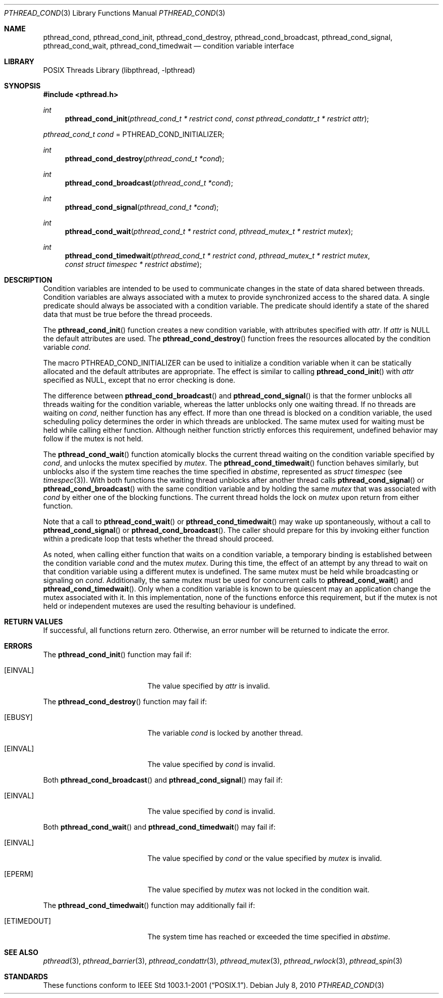 .\" $NetBSD: pthread_cond.3,v 1.8 2017/10/22 16:37:24 abhinav Exp $
.\"
.\" Copyright (c) 2002, 2008 The NetBSD Foundation, Inc.
.\" All rights reserved.
.\"
.\" Redistribution and use in source and binary forms, with or without
.\" modification, are permitted provided that the following conditions
.\" are met:
.\" 1. Redistributions of source code must retain the above copyright
.\"    notice, this list of conditions and the following disclaimer.
.\" 2. Redistributions in binary form must reproduce the above copyright
.\"    notice, this list of conditions and the following disclaimer in the
.\"    documentation and/or other materials provided with the distribution.
.\"
.\" THIS SOFTWARE IS PROVIDED BY THE NETBSD FOUNDATION, INC. AND CONTRIBUTORS
.\" ``AS IS'' AND ANY EXPRESS OR IMPLIED WARRANTIES, INCLUDING, BUT NOT LIMITED
.\" TO, THE IMPLIED WARRANTIES OF MERCHANTABILITY AND FITNESS FOR A PARTICULAR
.\" PURPOSE ARE DISCLAIMED.  IN NO EVENT SHALL THE FOUNDATION OR CONTRIBUTORS
.\" BE LIABLE FOR ANY DIRECT, INDIRECT, INCIDENTAL, SPECIAL, EXEMPLARY, OR
.\" CONSEQUENTIAL DAMAGES (INCLUDING, BUT NOT LIMITED TO, PROCUREMENT OF
.\" SUBSTITUTE GOODS OR SERVICES; LOSS OF USE, DATA, OR PROFITS; OR BUSINESS
.\" INTERRUPTION) HOWEVER CAUSED AND ON ANY THEORY OF LIABILITY, WHETHER IN
.\" CONTRACT, STRICT LIABILITY, OR TORT (INCLUDING NEGLIGENCE OR OTHERWISE)
.\" ARISING IN ANY WAY OUT OF THE USE OF THIS SOFTWARE, EVEN IF ADVISED OF THE
.\" POSSIBILITY OF SUCH DAMAGE.
.\"
.\" Copyright (c) 1997 Brian Cully <shmit@kublai.com>
.\" All rights reserved.
.\"
.\" Redistribution and use in source and binary forms, with or without
.\" modification, are permitted provided that the following conditions
.\" are met:
.\" 1. Redistributions of source code must retain the above copyright
.\"    notice, this list of conditions and the following disclaimer.
.\" 2. Redistributions in binary form must reproduce the above copyright
.\"    notice, this list of conditions and the following disclaimer in the
.\"    documentation and/or other materials provided with the distribution.
.\" 3. Neither the name of the author nor the names of any co-contributors
.\"    may be used to endorse or promote products derived from this software
.\"    without specific prior written permission.
.\"
.\" THIS SOFTWARE IS PROVIDED BY JOHN BIRRELL AND CONTRIBUTORS ``AS IS'' AND
.\" ANY EXPRESS OR IMPLIED WARRANTIES, INCLUDING, BUT NOT LIMITED TO, THE
.\" IMPLIED WARRANTIES OF MERCHANTABILITY AND FITNESS FOR A PARTICULAR PURPOSE
.\" ARE DISCLAIMED.  IN NO EVENT SHALL THE REGENTS OR CONTRIBUTORS BE LIABLE
.\" FOR ANY DIRECT, INDIRECT, INCIDENTAL, SPECIAL, EXEMPLARY, OR CONSEQUENTIAL
.\" DAMAGES (INCLUDING, BUT NOT LIMITED TO, PROCUREMENT OF SUBSTITUTE GOODS
.\" OR SERVICES; LOSS OF USE, DATA, OR PROFITS; OR BUSINESS INTERRUPTION)
.\" HOWEVER CAUSED AND ON ANY THEORY OF LIABILITY, WHETHER IN CONTRACT, STRICT
.\" LIABILITY, OR TORT (INCLUDING NEGLIGENCE OR OTHERWISE) ARISING IN ANY WAY
.\" OUT OF THE USE OF THIS SOFTWARE, EVEN IF ADVISED OF THE POSSIBILITY OF
.\" SUCH DAMAGE.
.\"
.\" ----------------------------------------------------------------------------
.Dd July 8, 2010
.Dt PTHREAD_COND 3
.Os
.Sh NAME
.Nm pthread_cond ,
.Nm pthread_cond_init ,
.Nm pthread_cond_destroy ,
.Nm pthread_cond_broadcast ,
.Nm pthread_cond_signal ,
.Nm pthread_cond_wait ,
.Nm pthread_cond_timedwait
.Nd condition variable interface
.Sh LIBRARY
.Lb libpthread
.\" ----------------------------------------------------------------------------
.Sh SYNOPSIS
.In pthread.h
.Ft int
.Fn pthread_cond_init "pthread_cond_t * restrict cond" \
"const pthread_condattr_t * restrict attr"
.Vt pthread_cond_t cond No = Dv PTHREAD_COND_INITIALIZER ;
.Ft int
.Fn pthread_cond_destroy "pthread_cond_t *cond"
.Ft int
.Fn pthread_cond_broadcast "pthread_cond_t *cond"
.Ft int
.Fn pthread_cond_signal "pthread_cond_t *cond"
.Ft int
.Fn pthread_cond_wait "pthread_cond_t * restrict cond" \
"pthread_mutex_t * restrict mutex"
.Ft int
.Fn pthread_cond_timedwait "pthread_cond_t * restrict cond" \
"pthread_mutex_t * restrict mutex" "const struct timespec * restrict abstime"
.\" ----------------------------------------------------------------------------
.Sh DESCRIPTION
Condition variables are intended to be used to communicate changes in
the state of data shared between threads.
Condition variables are always associated with a mutex to provide
synchronized access to the shared data.
A single predicate should always be associated with a
condition variable.
The predicate should identify a state of the
shared data that must be true before the thread proceeds.
.Pp
The
.Fn pthread_cond_init
function creates a new condition variable, with attributes specified with
.Fa attr .
If
.Fa attr
is
.Dv NULL
the default attributes are used.
The
.Fn pthread_cond_destroy
function frees the resources allocated by the condition variable
.Fa cond .
.Pp
The macro
.Dv PTHREAD_COND_INITIALIZER
can be used to initialize a condition variable when it can be statically
allocated and the default attributes are appropriate.
The effect is similar to calling
.Fn pthread_cond_init
with
.Fa attr
specified as
.Dv NULL ,
except that no error checking is done.
.Pp
.\" -----
The difference between
.Fn pthread_cond_broadcast
and
.Fn pthread_cond_signal
is that the former unblocks all threads waiting for the condition variable,
whereas the latter unblocks only one waiting thread.
If no threads are waiting on
.Fa cond ,
neither function has any effect.
If more than one thread is blocked on a condition variable,
the used scheduling policy determines the order in which threads are unblocked.
The same mutex used for waiting must be held while calling either function.
Although neither function strictly enforces this requirement,
undefined behavior may follow if the mutex is not held.
.Pp
.\" -----
The
.Fn pthread_cond_wait
function atomically blocks the current thread waiting on the condition
variable specified by
.Fa cond ,
and unlocks the mutex specified by
.Fa mutex .
The
.Fn pthread_cond_timedwait
function behaves similarly, but unblocks also
if the system time reaches the time specified in
.Fa abstime ,
represented as
.Em struct timespec
(see
.Xr timespec 3 ) .
With both functions the waiting thread unblocks after another thread calls
.Fn pthread_cond_signal
or
.Fn pthread_cond_broadcast
with the same condition variable and by holding the same
.Fa mutex
that was associated with
.Fa cond
by either one of the blocking functions.
The current thread holds the lock on
.Fa mutex
upon return from either function.
.\" -----
.Pp
Note that a call to
.Fn pthread_cond_wait
or
.Fn pthread_cond_timedwait
may wake up spontaneously, without a call to
.Fn pthread_cond_signal
or
.Fn pthread_cond_broadcast .
The caller should prepare for this by invoking either function
within a predicate loop that tests whether the thread should proceed.
.Pp
.\" -----
As noted, when calling either function that waits on a condition variable,
a temporary binding is established between the condition variable
.Fa cond
and the mutex
.Fa mutex .
During this time, the effect of an attempt by any thread to wait on
that condition variable using a different mutex is undefined.
The same mutex must be held while broadcasting or signaling on
.Fa cond .
Additionally, the same mutex must be used for concurrent calls to
.Fn pthread_cond_wait
and
.Fn pthread_cond_timedwait .
Only when a condition variable is known to be quiescent may an application
change the mutex associated with it.
In this implementation, none of the functions enforce this requirement, but
if the mutex is not held or independent mutexes are used the resulting
behaviour is undefined.
.\" ----------------------------------------------------------------------------
.Sh RETURN VALUES
If successful, all functions return zero.
Otherwise, an error number will be returned to indicate the error.
.Sh ERRORS
The
.Fn pthread_cond_init
function may fail if:
.Bl -tag -width Er
.It Bq Er EINVAL
The value specified by
.Fa attr
is invalid.
.El
.Pp
.\" -----
The
.Fn pthread_cond_destroy
function may fail if:
.Bl -tag -width Er
.It Bq Er EBUSY
The variable
.Fa cond
is locked by another thread.
.It Bq Er EINVAL
The value specified by
.Fa cond
is invalid.
.El
.Pp
.\" -----
Both
.Fn pthread_cond_broadcast
and
.Fn pthread_cond_signal
may fail if:
.Bl -tag -width Er
.It Bq Er EINVAL
The value specified by
.Fa cond
is invalid.
.El
.Pp
.\" -----
Both
.Fn pthread_cond_wait
and
.Fn pthread_cond_timedwait
may fail if:
.Bl -tag -width Er
.It Bq Er EINVAL
The value specified by
.Fa cond
or the value specified by
.Fa mutex
is invalid.
.It Bq Er EPERM
The value specified by
.Fa mutex
was not locked in the condition wait.
.El
.Pp
The
.Fn pthread_cond_timedwait
function may additionally fail if:
.Bl -tag -width Er
.It Bq Er ETIMEDOUT
The system time has reached or exceeded the time specified in
.Fa abstime .
.El
.Sh SEE ALSO
.Xr pthread 3 ,
.Xr pthread_barrier 3 ,
.Xr pthread_condattr 3 ,
.Xr pthread_mutex 3 ,
.Xr pthread_rwlock 3 ,
.Xr pthread_spin 3
.Sh STANDARDS
These functions conform to
.St -p1003.1-2001 .
